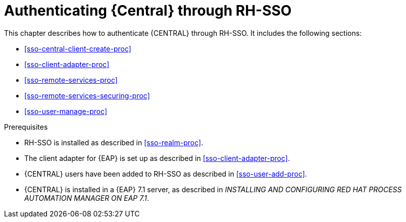 [id='sso-central-proc']
= Authenticating {Central} through RH-SSO

This chapter describes how to authenticate {CENTRAL} through RH-SSO. It includes the following sections:

* <<sso-central-client-create-proc>>
* <<sso-client-adapter-proc>>
* <<sso-remote-services-proc>>
* <<sso-remote-services-securing-proc>>
* <<sso-user-manage-proc>>
//ifdef::PAM[]
//. Create an RH-SSO client and configure the RH-SSO client adapter for Dashbuilder (BAM).
//endif::PAM[]


.Prerequisites
* RH-SSO is installed as described in <<sso-realm-proc>>.
* The client adapter for {EAP} is set up as described in <<sso-client-adapter-proc>>.
* {CENTRAL} users have been added to RH-SSO as described in <<sso-user-add-proc>>.
* {CENTRAL} is installed in a {EAP} 7.1 server, as described in _INSTALLING AND CONFIGURING RED HAT PROCESS AUTOMATION MANAGER ON EAP 7.1_.



